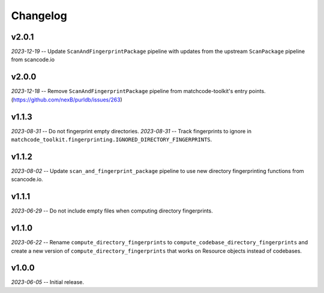 Changelog
=========

v2.0.1
------

*2023-12-19* -- Update ``ScanAndFingerprintPackage`` pipeline with updates from the upstream ``ScanPackage`` pipeline from scancode.io

v2.0.0
------

*2023-12-18* -- Remove ``ScanAndFingerprintPackage`` pipeline from matchcode-toolkit's entry points. (https://github.com/nexB/purldb/issues/263)

v1.1.3
------

*2023-08-31* -- Do not fingerprint empty directories.
*2023-08-31* -- Track fingerprints to ignore in ``matchcode_toolkit.fingerprinting.IGNORED_DIRECTORY_FINGERPRINTS``.

v1.1.2
------

*2023-08-02* -- Update ``scan_and_fingerprint_package`` pipeline to use new directory fingerprinting functions from scancode.io.

v1.1.1
------

*2023-06-29* -- Do not include empty files when computing directory fingerprints.

v1.1.0
------

*2023-06-22* -- Rename ``compute_directory_fingerprints`` to ``compute_codebase_directory_fingerprints`` and create a new version of ``compute_directory_fingerprints`` that works on Resource objects instead of codebases.

v1.0.0
------

*2023-06-05* -- Initial release.
